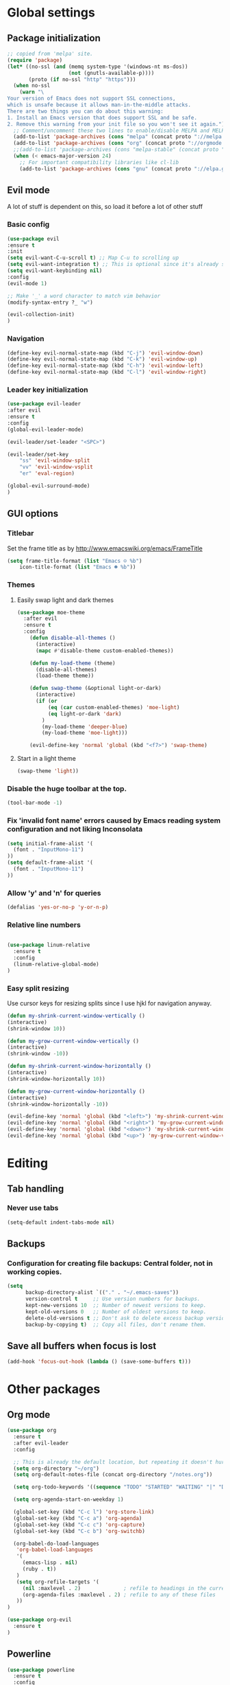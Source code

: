 * Global settings
** Package initialization
#+BEGIN_SRC emacs-lisp
;; copied from 'melpa' site.
(require 'package)
(let* ((no-ssl (and (memq system-type '(windows-nt ms-dos))
                    (not (gnutls-available-p))))
       (proto (if no-ssl "http" "https")))
  (when no-ssl
    (warn "\
Your version of Emacs does not support SSL connections,
which is unsafe because it allows man-in-the-middle attacks.
There are two things you can do about this warning:
1. Install an Emacs version that does support SSL and be safe.
2. Remove this warning from your init file so you won't see it again."))
  ;; Comment/uncomment these two lines to enable/disable MELPA and MELPA Stable as desired
  (add-to-list 'package-archives (cons "melpa" (concat proto "://melpa.org/packages/")) t)
  (add-to-list 'package-archives (cons "org" (concat proto "://orgmode.org/elpa/")) t)
  ;;(add-to-list 'package-archives (cons "melpa-stable" (concat proto "://stable.melpa.org/packages/")) t)
  (when (< emacs-major-version 24)
    ;; For important compatibility libraries like cl-lib
    (add-to-list 'package-archives (cons "gnu" (concat proto "://elpa.gnu.org/packages/")))))
#+END_SRC

** Evil mode
   A lot of stuff is dependent on this, so load it before a lot of other stuff

*** Basic config
    #+BEGIN_SRC emacs-lisp
    (use-package evil
    :ensure t
    :init
    (setq evil-want-C-u-scroll t) ;; Map C-u to scrolling up
    (setq evil-want-integration t) ;; This is optional since it's already set to t by default.
    (setq evil-want-keybinding nil)
    :config
    (evil-mode 1)

    ;; Make '_' a word character to match vim behavior
    (modify-syntax-entry ?_ "w")

    (evil-collection-init)
    )
    #+END_SRC
*** Navigation
    #+BEGIN_SRC emacs-lisp
    (define-key evil-normal-state-map (kbd "C-j") 'evil-window-down)
    (define-key evil-normal-state-map (kbd "C-k") 'evil-window-up)
    (define-key evil-normal-state-map (kbd "C-h") 'evil-window-left)
    (define-key evil-normal-state-map (kbd "C-l") 'evil-window-right)
    #+END_SRC

*** Leader key initialization
    #+BEGIN_SRC emacs-lisp
    (use-package evil-leader
    :after evil
    :ensure t
    :config
    (global-evil-leader-mode)

    (evil-leader/set-leader "<SPC>")

    (evil-leader/set-key
        "ss" 'evil-window-split
        "vv" 'evil-window-vsplit
        "er" 'eval-region)

    (global-evil-surround-mode)
    )
    #+END_SRC

** GUI options
*** Titlebar
    Set the frame title as by http://www.emacswiki.org/emacs/FrameTitle
    #+BEGIN_SRC emacs-lisp
    (setq frame-title-format (list "Emacs ☺ %b")
        icon-title-format (list "Emacs ☻ %b"))
    #+END_SRC

*** Themes
**** Easily swap light and dark themes
    #+BEGIN_SRC emacs-lisp
    (use-package moe-theme
      :after evil
      :ensure t
      :config
        (defun disable-all-themes ()
          (interactive)
          (mapc #'disable-theme custom-enabled-themes))
    
        (defun my-load-theme (theme)
          (disable-all-themes)
          (load-theme theme))
    
        (defun swap-theme (&optional light-or-dark)
          (interactive)
          (if (or
              (eq (car custom-enabled-themes) 'moe-light)
              (eq light-or-dark 'dark)
            )
            (my-load-theme 'deeper-blue)
            (my-load-theme 'moe-light)))
    
        (evil-define-key 'normal 'global (kbd "<f7>") 'swap-theme)
#+END_SRC
  
**** Start in a light theme
#+BEGIN_SRC emacs-lisp
      (swap-theme 'light))
  #+END_SRC

*** Disable the huge toolbar at the top.
#+BEGIN_SRC emacs-lisp
(tool-bar-mode -1)
#+END_SRC

*** Fix 'invalid font name' errors caused by Emacs reading system configuration and not liking Inconsolata
#+BEGIN_SRC emacs-lisp
 (setq initial-frame-alist '(
   (font . "InputMono-11")
 ))
 (setq default-frame-alist '(
   (font . "InputMono-11")
 ))
#+END_SRC

*** Allow 'y' and 'n' for queries
#+BEGIN_SRC emacs-lisp
(defalias 'yes-or-no-p 'y-or-n-p)
#+END_SRC

*** Relative line numbers
#+BEGIN_SRC emacs-lisp

 (use-package linum-relative
   :ensure t
   :config
   (linum-relative-global-mode)
 )
#+END_SRC

*** Easy split resizing
    Use cursor keys for resizing splits since I use hjkl for navigation anyway.

    #+BEGIN_SRC emacs-lisp
    (defun my-shrink-current-window-vertically ()
    (interactive)
    (shrink-window 10))

    (defun my-grow-current-window-vertically ()
    (interactive)
    (shrink-window -10))

    (defun my-shrink-current-window-horizontally ()
    (interactive)
    (shrink-window-horizontally 10))

    (defun my-grow-current-window-horizontally ()
    (interactive)
    (shrink-window-horizontally -10))

    (evil-define-key 'normal 'global (kbd "<left>") 'my-shrink-current-window-horizontally)
    (evil-define-key 'normal 'global (kbd "<right>") 'my-grow-current-window-horizontally)
    (evil-define-key 'normal 'global (kbd "<down>") 'my-shrink-current-window-vertically)
    (evil-define-key 'normal 'global (kbd "<up>") 'my-grow-current-window-vertically)
    #+END_SRC
* Editing
** Tab handling
*** Never use tabs
#+BEGIN_SRC emacs-lisp
(setq-default indent-tabs-mode nil)
#+END_SRC

** Backups
*** Configuration for creating file backups: Central folder, not in working copies.
#+BEGIN_SRC emacs-lisp
(setq
      backup-directory-alist `(("." . "~/.emacs-saves"))
      version-control t     ;; Use version numbers for backups.
      kept-new-versions 10  ;; Number of newest versions to keep.
      kept-old-versions 0   ;; Number of oldest versions to keep.
      delete-old-versions t ;; Don't ask to delete excess backup versions.
      backup-by-copying t)  ;; Copy all files, don't rename them.
#+END_SRC

** Save all buffers when focus is lost
#+BEGIN_SRC emacs-lisp
(add-hook 'focus-out-hook (lambda () (save-some-buffers t)))
#+END_SRC
* Other packages
** Org mode
 #+BEGIN_SRC emacs-lisp
 (use-package org
   :ensure t
   :after evil-leader
   :config

   ;; This is already the default location, but repeating it doesn't hurt
   (setq org-directory "~/org")
   (setq org-default-notes-file (concat org-directory "/notes.org"))

   (setq org-todo-keywords '((sequence "TODO" "STARTED" "WAITING" "|" "DONE" "CANCELLED")))

   (setq org-agenda-start-on-weekday 1)

   (global-set-key (kbd "C-c l") 'org-store-link)
   (global-set-key (kbd "C-c a") 'org-agenda)
   (global-set-key (kbd "C-c c") 'org-capture)
   (global-set-key (kbd "C-c b") 'org-switchb)

   (org-babel-do-load-languages
    'org-babel-load-languages
    '(
      (emacs-lisp . nil)
      (ruby . t))
    )
    (setq org-refile-targets '(
      (nil :maxlevel . 2)              ; refile to headings in the current buffer
      (org-agenda-files :maxlevel . 2) ; refile to any of these files
    ))
 )

 (use-package org-evil
   :ensure t
 )
 #+END_SRC

** Powerline
#+BEGIN_SRC emacs-lisp
 (use-package powerline
   :ensure t
   :config
   (powerline-default-theme))
#+END_SRC

** Tabbar
#+BEGIN_SRC emacs-lisp
 (use-package tabbar
   :ensure t
   :config
     (defun my-tabbar-buffer-groups ()
       "Returns the name of the tab group names the current buffer belongs to.
        There are three groups:
        - Emacs buffers (those whose name starts with '*', plus dired buffers),
        - orgmode buffers, since they disrupt buffer navigation keyboard commands,
        - and the rest."
       (list (cond ((string-equal "*" (substring (buffer-name) 0 1)) "emacs")
                   ((string-equal "magit" (substring (buffer-name) 0 5)) "emacs")
                   ((eq major-mode 'dired-mode) "emacs")
                   ((string-equal ".org" (file-name-extension (buffer-name) t)) "org")
                   ((string-equal ".org_archive" (file-name-extension (buffer-name) t)) "org")
                   (t "user"))))

     (setq tabbar-buffer-groups-function 'my-tabbar-buffer-groups)

     (tabbar-mode)
     (global-set-key (kbd "M-h") 'tabbar-backward-tab)
     (global-set-key (kbd "M-l") 'tabbar-forward-tab)
 )
#+END_SRC

** Treemacs
#+BEGIN_SRC emacs-lisp
 (use-package treemacs
   :ensure t
   :config
   (setq
     treemacs-follow-after-init t
   ))

 (use-package treemacs-evil
   :ensure t
   :after evil evil-leader treemacs
   :config
   (define-key evil-treemacs-state-map (kbd "S-u") 'treemacs-go-to-parent-node)
   (define-key evil-treemacs-state-map (kbd "C-h") 'evil-window-left)
   (define-key evil-treemacs-state-map (kbd "C-l") 'evil-window-right)
   (setq treemacs-width 50)

   (evil-leader/set-key
     "nt"
     'treemacs)
 )
#+END_SRC

** Magit
#+BEGIN_SRC emacs-lisp
 (use-package magit
   :ensure t)

 (use-package evil-magit
   :after magit
   :ensure t
   :config
   (evil-leader/set-key
     "gs"
     'magit-status)
   )
#+END_SRC

** NERD commenter
#+BEGIN_SRC emacs-lisp
 (use-package evil-nerd-commenter
   :after evil evil-leader
   :ensure t
   :config

   (evil-leader/set-key
     "cc" 'evilnc-comment-or-uncomment-lines
     )
   (evil-define-key 'normal 'global (kbd "C-/") 'evilnc-comment-or-uncomment-lines))

#+END_SRC

** Company
#+BEGIN_SRC emacs-lisp
(use-package company
  :ensure t
  :config
  ;; aligns annotation to the right hand side
  (setq company-tooltip-align-annotations t)
)
#+END_SRC

** Projectile
 #+BEGIN_SRC emacs-lisp

  (use-package projectile
               :ensure t
               :config
               (setq projectile-project-search-path '("~/projects/"))
               (projectile-discover-projects-in-search-path))
 #+END_SRC

** Ivy/Counsel
 #+BEGIN_SRC emacs-lisp
  (use-package ivy
    :ensure t
    :config
    (ivy-mode 1)
    ;; Recommended by Ivy Getting StarteD
    (setq ivy-use-virtual-buffers t)
     ;; intentional space before end of string
    (setq ivy-count-format "(%d/%d) ")

    (setq ivy-initial-inputs-alist nil)
    (setq ivy-re-builders-alist
          '((t . ivy--regex-fuzzy))))

  (use-package counsel
    :after evil-leader
    :ensure t
    :bind
    ("M-x" . counsel-M-x)
    :config
    (evil-leader/set-key
      "a" 'my-counsel-projectile-rg
      "A" 'my-counsel-projectile-rg-word-under-cursor)

   (define-key evil-normal-state-map (kbd "<f8>") 'counsel-bookmark)
  )

  (use-package counsel-projectile
    :after '(helm projectile)
    :ensure t)
 #+END_SRC

 For some reason, this can't be done inside the `counsel` block: The evil binding will override this anyway.
 #+BEGIN_SRC emacs-lisp
  (with-eval-after-load 'evil-maps
    (define-key evil-normal-state-map (kbd "C-p") 'counsel-projectile-find-file))
 #+END_SRC

 I can't get use-package to pick up these bindings, either in a :bind block or :config.
 #+BEGIN_SRC emacs-lisp
  (define-key evil-normal-state-map (kbd "C-S-p") 'counsel-projectile-switch-project)
  (define-key evil-normal-state-map (kbd "C-M-p") 'counsel-projectile-switch-to-buffer)
 #+END_SRC

*** Improve sorting of Ivy results
 #+BEGIN_SRC emacs-lisp
  (use-package flx
    :ensure t
    :config

    ;; Perform GC once per 20M allocated memory. This improves performance a lot, according to the flx GitHub README
    (setq gc-cons-threshold 20000000))
 #+END_SRC

*** Improve M-x results
 #+BEGIN_SRC emacs-lisp
  (use-package smex
    :ensure t)
 #+END_SRC

* Language-specific
** Typescript
*** typescript-mode
#+BEGIN_SRC emacs-lisp
 (use-package typescript-mode
   :ensure t
   :config
   (add-to-list 'auto-mode-alist '("\\.tsx\\'" . typescript-mode))
   (add-hook 'typescript-mode-hook #'setup-tide-mode)
)
#+END_SRC
*** Tide
#+BEGIN_SRC emacs-lisp
 (defun setup-tide-mode ()
   (interactive)
   (tide-setup)
   (flycheck-mode +1)
   (setq flycheck-check-syntax-automatically '(save mode-enabled))
   (eldoc-mode +1)
   (tide-hl-identifier-mode +1)
   (company-mode +1)
   (define-key evil-normal-state-map (kbd "<f12>") 'tide-jump-to-definition)
   (define-key evil-normal-state-map (kbd "S-<f12>") 'tide-references)
   (define-key evil-normal-state-map (kbd "<f2>") 'tide-rename-symbol)

   (evil-leader/set-key
     "tf"
     'tide-fix)
   )
#+END_SRC
*** Flycheck
    Is this necessary?
#+BEGIN_SRC emacs-lisp
 (use-package flycheck
   :ensure t)
#+END_SRC

** Prettier
#+BEGIN_SRC emacs-lisp
 (use-package prettier-js
   :ensure t
   :after web-mode
   :config
   (add-hook 'web-mode-hook 'prettier-js-mode)
   (add-hook 'typescript-mode-hook 'prettier-js-mode)

   (setq prettier-js-args '(
     "--tab-width" "4"
     "--print-width" "120"
     "--semi" "true"
     "--single-quote" "false")))
#+END_SRC

** Web-mode
#+BEGIN_SRC emacs-lisp
 (use-package web-mode
   :ensure t
   :after flycheck
   :config
   (add-to-list 'auto-mode-alist '("\\.tsx\\'" . web-mode))
   (add-hook 'web-mode-hook
        (lambda ()
          (when (string-equal "tsx" (file-name-extension buffer-file-name))
            (setup-tide-mode))))

   ;; enable typescript-tslint checker
   (flycheck-add-mode 'typescript-tslint 'web-mode)

   ;; No quotes after html tag props.
   (setq web-mode-enable-auto-quoting nil))
#+END_SRC

 
* Customizations
** Search for word under cursor / selected region
#+BEGIN_SRC emacs-lisp

 (defun my-counsel-projectile-rg-string (input)
   (let ((counsel-projectile-rg-initial-input input))
     (counsel-projectile-rg)))

 (defun my-counsel-projectile-rg-region-under-cursor ()
   (my-counsel-projectile-rg-string (buffer-substring (region-beginning) (region-end))))

 (defun my-counsel-projectile-rg-word-under-cursor ()
   (interactive)
   (my-counsel-projectile-rg-string (ivy-thing-at-point)))

 (defun my-counsel-projectile-rg ()
   (interactive)
   (let ((counsel-projectile-rg-initial-input nil))
     (cond
       ((eq evil-state 'visual) (my-counsel-projectile-rg-region-under-cursor))
       ((eq evil-state 'normal) (counsel-projectile-rg)))))

 (defun ansible-vault-decrypt ()
   (interactive)
   (shell-command (concat
		   "ansible-vault decrypt --vault-password-file ~/.vault-pass "
		   (buffer-file-name)))
   (revert-buffer))

 (defun ansible-vault-encrypt ()
   (interactive)
   (shell-command (
		   concat
		   "ansible-vault encrypt --vault-password-file ~/.vault-pass "
		   (buffer-file-name)))
   (revert-buffer))


 #+END_SRC
